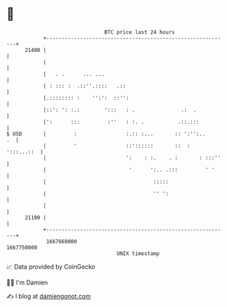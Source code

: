 * 👋

#+begin_example
                                   BTC price last 24 hours                    
               +------------------------------------------------------------+ 
         21400 |                                                            | 
               |                                                            | 
               |   . .      ... ...                                         | 
               | : ::: :  .::''.::::   .::                                  | 
               |.:::::::: :    '':':  ::'':                                 | 
               |::': ': :.:        ':::   : .               .:  .           | 
               |':      :::         :''   : :. .           .::.:::          | 
   $ USD       |         :                :.:: :...       :: ':'':..     .  | 
               |         '                ::'::::::       ::  :  ':::...::  | 
               |                          ':    : :.    . :       : :::''   | 
               |                           '      ':.. .:::         ' '     | 
               |                                   :::::                    | 
               |                                   '' ':                    | 
               |                                                            | 
         21100 |                                                            | 
               +------------------------------------------------------------+ 
                1667660000                                        1667750000  
                                       UNIX timestamp                         
#+end_example
📈 Data provided by CoinGecko

🧑‍💻 I'm Damien

✍️ I blog at [[https://www.damiengonot.com][damiengonot.com]]
